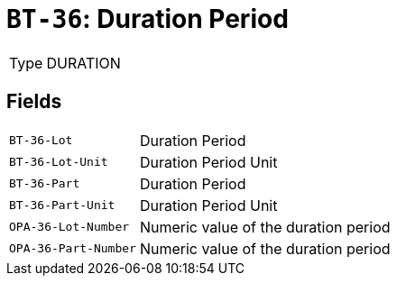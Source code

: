 = `BT-36`: Duration Period
:navtitle: Business Terms

[horizontal]
Type:: DURATION

== Fields
[horizontal]
  `BT-36-Lot`:: Duration Period
  `BT-36-Lot-Unit`:: Duration Period Unit
  `BT-36-Part`:: Duration Period
  `BT-36-Part-Unit`:: Duration Period Unit
  `OPA-36-Lot-Number`:: Numeric value of the duration period
  `OPA-36-Part-Number`:: Numeric value of the duration period
